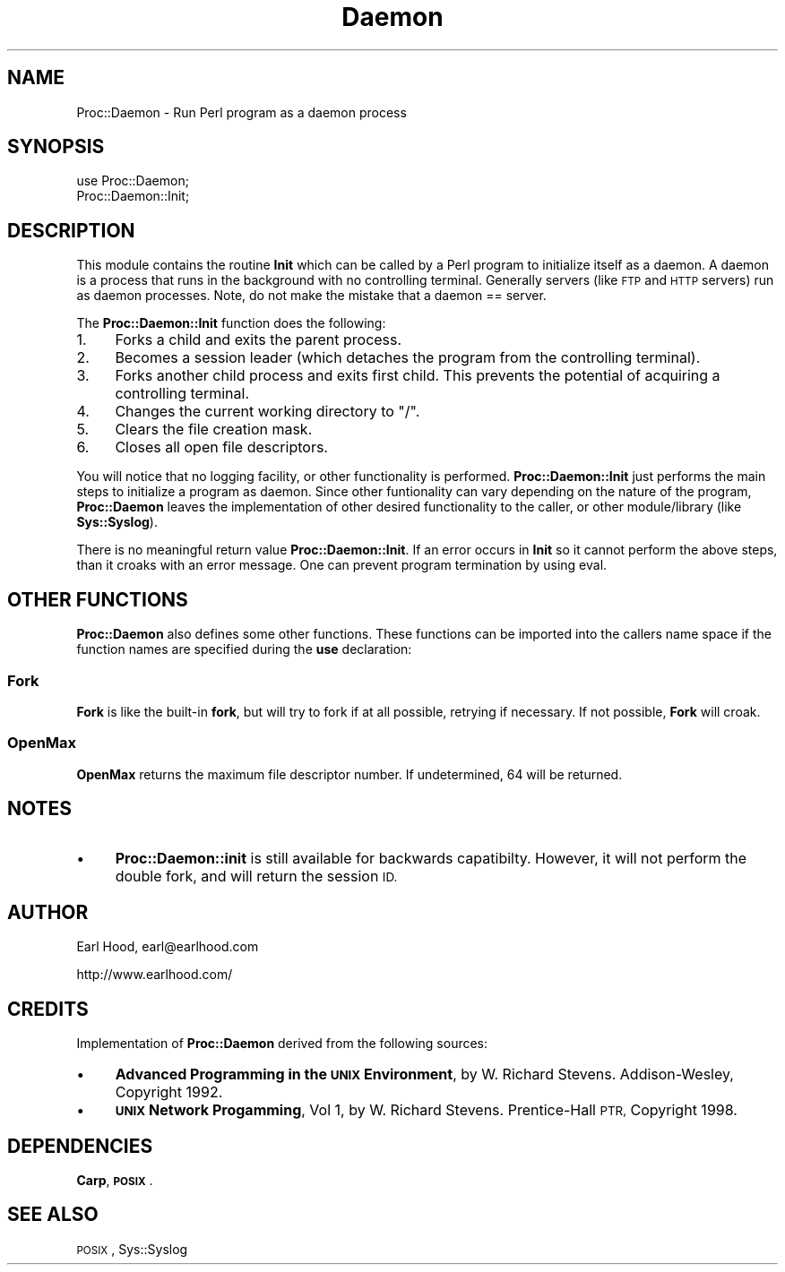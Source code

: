 .\" Automatically generated by Pod::Man 2.28 (Pod::Simple 3.31)
.\"
.\" Standard preamble:
.\" ========================================================================
.de Sp \" Vertical space (when we can't use .PP)
.if t .sp .5v
.if n .sp
..
.de Vb \" Begin verbatim text
.ft CW
.nf
.ne \\$1
..
.de Ve \" End verbatim text
.ft R
.fi
..
.\" Set up some character translations and predefined strings.  \*(-- will
.\" give an unbreakable dash, \*(PI will give pi, \*(L" will give a left
.\" double quote, and \*(R" will give a right double quote.  \*(C+ will
.\" give a nicer C++.  Capital omega is used to do unbreakable dashes and
.\" therefore won't be available.  \*(C` and \*(C' expand to `' in nroff,
.\" nothing in troff, for use with C<>.
.tr \(*W-
.ds C+ C\v'-.1v'\h'-1p'\s-2+\h'-1p'+\s0\v'.1v'\h'-1p'
.ie n \{\
.    ds -- \(*W-
.    ds PI pi
.    if (\n(.H=4u)&(1m=24u) .ds -- \(*W\h'-12u'\(*W\h'-12u'-\" diablo 10 pitch
.    if (\n(.H=4u)&(1m=20u) .ds -- \(*W\h'-12u'\(*W\h'-8u'-\"  diablo 12 pitch
.    ds L" ""
.    ds R" ""
.    ds C` ""
.    ds C' ""
'br\}
.el\{\
.    ds -- \|\(em\|
.    ds PI \(*p
.    ds L" ``
.    ds R" ''
.    ds C`
.    ds C'
'br\}
.\"
.\" Escape single quotes in literal strings from groff's Unicode transform.
.ie \n(.g .ds Aq \(aq
.el       .ds Aq '
.\"
.\" If the F register is turned on, we'll generate index entries on stderr for
.\" titles (.TH), headers (.SH), subsections (.SS), items (.Ip), and index
.\" entries marked with X<> in POD.  Of course, you'll have to process the
.\" output yourself in some meaningful fashion.
.\"
.\" Avoid warning from groff about undefined register 'F'.
.de IX
..
.nr rF 0
.if \n(.g .if rF .nr rF 1
.if (\n(rF:(\n(.g==0)) \{
.    if \nF \{
.        de IX
.        tm Index:\\$1\t\\n%\t"\\$2"
..
.        if !\nF==2 \{
.            nr % 0
.            nr F 2
.        \}
.    \}
.\}
.rr rF
.\" ========================================================================
.\"
.IX Title "Daemon 3"
.TH Daemon 3 "2015-12-31" "perl v5.22.1" "User Contributed Perl Documentation"
.\" For nroff, turn off justification.  Always turn off hyphenation; it makes
.\" way too many mistakes in technical documents.
.if n .ad l
.nh
.SH "NAME"
Proc::Daemon \- Run Perl program as a daemon process
.SH "SYNOPSIS"
.IX Header "SYNOPSIS"
.Vb 2
\&    use Proc::Daemon;
\&    Proc::Daemon::Init;
.Ve
.SH "DESCRIPTION"
.IX Header "DESCRIPTION"
This module contains the routine \fBInit\fR which can be called by
a Perl program to initialize itself as a daemon.  A daemon is a
process that runs in the background with no controlling terminal.
Generally servers (like \s-1FTP\s0 and \s-1HTTP\s0 servers) run as daemon processes.
Note, do not make the mistake that a daemon == server.
.PP
The \fBProc::Daemon::Init\fR function does the following:
.IP "1." 4
Forks a child and exits the parent process.
.IP "2." 4
Becomes a session leader (which detaches the program from
the controlling terminal).
.IP "3." 4
Forks another child process and exits first child.  This prevents
the potential of acquiring a controlling terminal.
.IP "4." 4
Changes the current working directory to \*(L"/\*(R".
.IP "5." 4
Clears the file creation mask.
.IP "6." 4
Closes all open file descriptors.
.PP
You will notice that no logging facility, or other functionality
is performed.  \fBProc::Daemon::Init\fR just performs the main steps
to initialize a program as daemon.  Since other funtionality can vary
depending on the nature of the program, \fBProc::Daemon\fR leaves
the implementation of other desired functionality to the
caller, or other module/library (like \fBSys::Syslog\fR).
.PP
There is no meaningful return value \fBProc::Daemon::Init\fR.  If an
error occurs in \fBInit\fR so it cannot perform the above steps, than
it croaks with an error message.  One can prevent program termination
by using eval.
.SH "OTHER FUNCTIONS"
.IX Header "OTHER FUNCTIONS"
\&\fBProc::Daemon\fR also defines some other functions.  These functions
can be imported into the callers name space if the function names
are specified during the \fBuse\fR declaration:
.SS "Fork"
.IX Subsection "Fork"
\&\fBFork\fR is like the built-in \fBfork\fR, but will try to fork if at all
possible, retrying if necessary.  If not possible, \fBFork\fR will
croak.
.SS "OpenMax"
.IX Subsection "OpenMax"
\&\fBOpenMax\fR returns the maximum file descriptor number.
If undetermined, 64 will be returned.
.SH "NOTES"
.IX Header "NOTES"
.IP "\(bu" 4
\&\fBProc::Daemon::init\fR is still available for backwards capatibilty.
However, it will not perform the double fork, and will return the
session \s-1ID.\s0
.SH "AUTHOR"
.IX Header "AUTHOR"
Earl Hood, earl@earlhood.com
.PP
http://www.earlhood.com/
.SH "CREDITS"
.IX Header "CREDITS"
Implementation of \fBProc::Daemon\fR derived from the following sources:
.IP "\(bu" 4
\&\fBAdvanced Programming in the \s-1UNIX\s0 Environment\fR, by W. Richard Stevens.
Addison-Wesley, Copyright 1992.
.IP "\(bu" 4
\&\fB\s-1UNIX\s0 Network Progamming\fR, Vol 1, by W. Richard Stevens.
Prentice-Hall \s-1PTR,\s0 Copyright 1998.
.SH "DEPENDENCIES"
.IX Header "DEPENDENCIES"
\&\fBCarp\fR, \fB\s-1POSIX\s0\fR.
.SH "SEE ALSO"
.IX Header "SEE ALSO"
\&\s-1POSIX\s0,
Sys::Syslog
